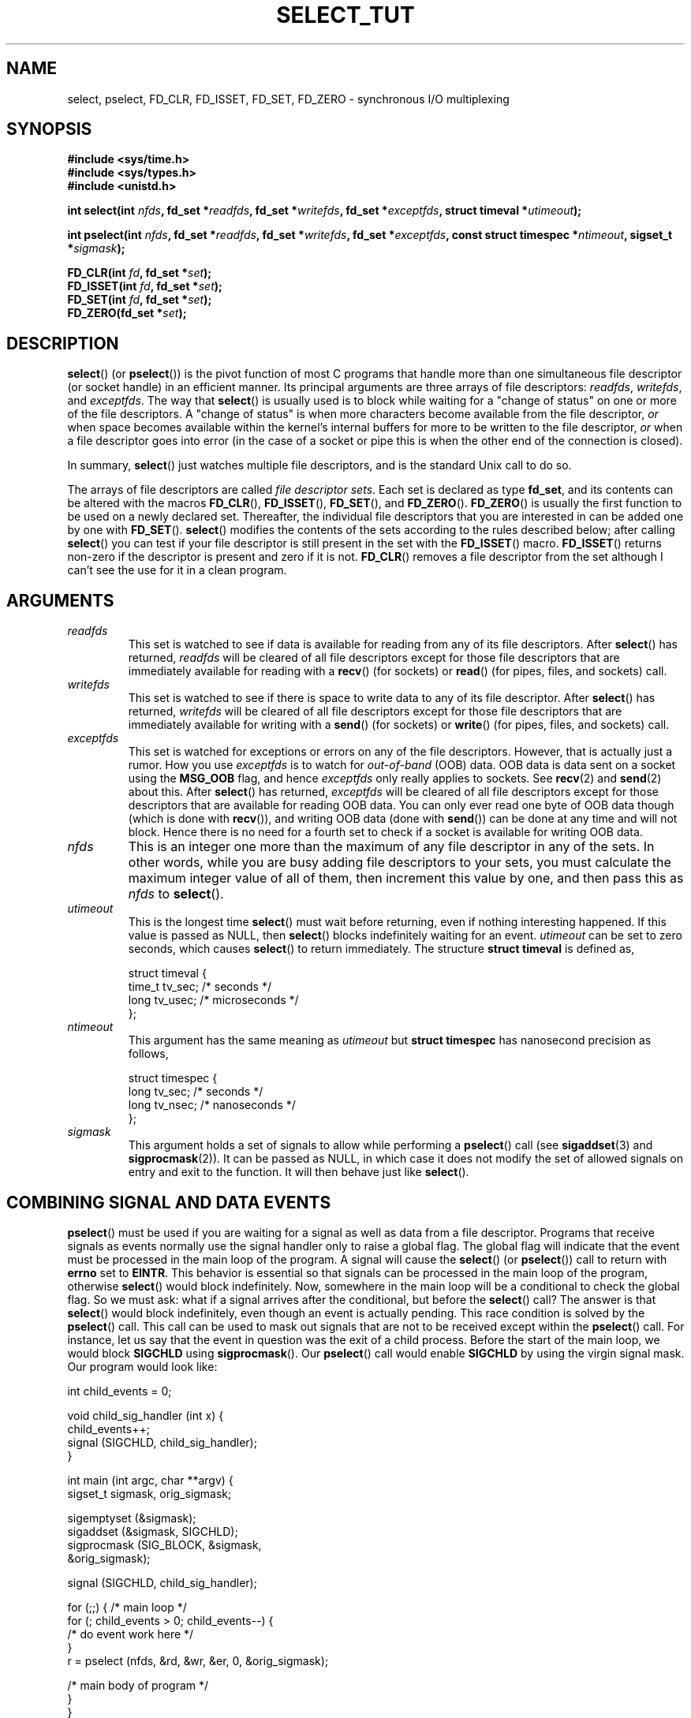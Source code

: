 .\" This manpage is copyright (C) 2001 Paul Sheer.
.\"
.\" Permission is granted to make and distribute verbatim copies of this
.\" manual provided the copyright notice and this permission notice are
.\" preserved on all copies.
.\"
.\" Permission is granted to copy and distribute modified versions of this
.\" manual under the conditions for verbatim copying, provided that the
.\" entire resulting derived work is distributed under the terms of a
.\" permission notice identical to this one.
.\" 
.\" Since the Linux kernel and libraries are constantly changing, this
.\" manual page may be incorrect or out-of-date.  The author(s) assume no
.\" responsibility for errors or omissions, or for damages resulting from
.\" the use of the information contained herein.  The author(s) may not
.\" have taken the same level of care in the production of this manual,
.\" which is licensed free of charge, as they might when working
.\" professionally.
.\" 
.\" Formatted or processed versions of this manual, if unaccompanied by
.\" the source, must acknowledge the copyright and authors of this work.
.\"
.\" very minor changes, aeb
.\"
.\" Modified 5 June 2002, Michael Kerrisk <mtk-manpages@gmx.net>
.\"
.TH SELECT_TUT 2 "October 21, 2001" "Linux 2.4" "Linux Programmer's Manual"
.SH NAME
select, pselect, FD_CLR, FD_ISSET, FD_SET, FD_ZERO \- synchronous I/O multiplexing
.SH SYNOPSIS
.B #include <sys/time.h>
.br
.B #include <sys/types.h>
.br
.B #include <unistd.h>
.sp
.BI "int select(int " nfds ", fd_set *" readfds ,
.BI "fd_set *" writefds ", fd_set *" exceptfds ,
.BI "struct timeval *" utimeout );
.sp
.BI "int pselect(int " nfds ", fd_set *" readfds ,
.BI "fd_set *" writefds ", fd_set *" exceptfds ,
.BI "const struct timespec *" ntimeout ", sigset_t *" sigmask );
.sp
.BI "FD_CLR(int " fd ", fd_set *" set );
.br
.BI "FD_ISSET(int " fd ", fd_set *" set );
.br
.BI "FD_SET(int " fd ", fd_set *" set );
.br
.BI "FD_ZERO(fd_set *" set );
.fi
.SH DESCRIPTION

\fBselect\fP() (or \fBpselect\fP()) is the pivot function of most C programs that
handle more than one simultaneous file descriptor (or socket handle) in an efficient
manner. Its principal arguments are three arrays of file descriptors:
\fIreadfds\fP, \fIwritefds\fP, and \fIexceptfds\fP. The way that
\fBselect\fP() is usually used is to block while waiting for a "change of
status" on one or more of the file descriptors. A "change of status" is
when more characters become available from the file descriptor, \fIor\fP
when space becomes available within the kernel's internal buffers for
more to be written to the file descriptor, \fIor\fP when a file
descriptor goes into error (in the case of a socket or pipe this is
when the other end of the connection is closed).

In summary, \fBselect\fP() just watches multiple file descriptors,
and is the standard Unix call to do so.

The arrays of file descriptors are called \fIfile descriptor sets\fP.
Each set is declared as type \fBfd_set\fP, and its contents can be
altered with the macros \fBFD_CLR\fP(), \fBFD_ISSET\fP(), \fBFD_SET\fP(),  and
\fBFD_ZERO\fP(). \fBFD_ZERO\fP() is usually the first function to be used on
a newly declared set. Thereafter, the individual file descriptors that
you are interested in can be added one by one with \fBFD_SET\fP().
\fBselect\fP() modifies the contents of the sets according to the rules
described below; after calling \fBselect\fP() you can test if your file
descriptor is still present in the set with the \fBFD_ISSET\fP() macro.
\fBFD_ISSET\fP() returns non-zero if the descriptor is present and zero if
it is not. \fBFD_CLR\fP() removes a file descriptor from the set although
I can't see the use for it in a clean program.

.SH ARGUMENTS
.TP
\fIreadfds\fP
This set is watched to see if data is available for reading from any of
its file descriptors. After \fBselect\fP() has returned, \fIreadfds\fP will be
cleared of all file descriptors except for those file descriptors that
are immediately available for reading with a \fBrecv\fP() (for sockets) or
\fBread\fP() (for pipes, files, and sockets) call.
.TP
\fIwritefds\fP
This set is watched to see if there is space to write data to any of
its file descriptor. After \fBselect\fP() has returned, \fIwritefds\fP will be
cleared of all file descriptors except for those file descriptors that
are immediately available for writing with a \fBsend\fP() (for sockets) or
\fBwrite\fP() (for pipes, files, and sockets) call.
.TP
\fIexceptfds\fP
This set is watched for exceptions or errors on any of the file
descriptors. However, that is actually just a rumor. How you use
\fIexceptfds\fP is to watch for \fIout\-of\-band\fP (OOB) data. OOB data
is data sent on a socket using the \fBMSG_OOB\fP flag, and hence
\fIexceptfds\fP only really applies to sockets. See \fBrecv\fP(2) and
\fBsend\fP(2) about this. After \fBselect\fP() has returned,
\fIexceptfds\fP will be cleared of all file descriptors except for those
descriptors that are available for reading OOB data. You can only ever
read one byte of OOB data though (which is done with \fBrecv\fP()), and
writing OOB data (done with \fBsend\fP()) can be done at any time and will
not block. Hence there is no need for a fourth set to check if a socket
is available for writing OOB data.
.TP
\fInfds\fP
This is an integer one more than the maximum of any file descriptor in
any of the sets. In other words, while you are busy adding file descriptors
to your sets, you must calculate the maximum integer value of all of
them, then increment this value by one, and then pass this as \fInfds\fP to
\fBselect\fP().
.TP
\fIutimeout\fP
.RS
This is the longest time \fBselect\fP() must wait before returning, even
if nothing interesting happened. If this value is passed as NULL,
then \fBselect\fP() blocks indefinitely waiting for an event.
\fIutimeout\fP can be set to zero seconds, which causes \fBselect\fP() to
return immediately. The structure \fBstruct timeval\fP is defined as,
.PP
.nf
struct timeval {
    time_t tv_sec;    /* seconds */
    long tv_usec;     /* microseconds */
};
.fi
.RE
.TP
\fIntimeout\fP
.RS
This argument has the same meaning as \fIutimeout\fP but \fBstruct timespec\fP
has nanosecond precision as follows,
.PP
.nf
struct timespec {
    long tv_sec;    /* seconds */
    long tv_nsec;   /* nanoseconds */
};
.fi
.RE
.TP
\fIsigmask\fP
This argument holds a set of signals to allow while performing a \fBpselect\fP()
call (see \fBsigaddset\fP(3) and \fBsigprocmask\fP(2)). It can be passed
as NULL, in which case it does not modify the set of allowed signals on
entry and exit to the function. It will then behave just like \fBselect\fP().

.SH COMBINING SIGNAL AND DATA EVENTS
\fBpselect\fP() must be used if you are waiting for a signal as well as
data from a file descriptor. Programs that receive signals as events
normally use the signal handler only to raise a global flag. The global
flag will indicate that the event must be processed in the main loop of
the program. A signal will cause the \fBselect\fP() (or \fBpselect\fP())
call to return with \fBerrno\fP set to \fBEINTR\fP. This behavior is
essential so that signals can be processed in the main loop of the
program, otherwise \fBselect\fP() would block indefinitely. Now, somewhere
in the main loop will be a conditional to check the global flag. So we
must ask: what if a signal arrives after the conditional, but before the
\fBselect\fP() call? The answer is that \fBselect\fP() would block
indefinitely, even though an event is actually pending. This race
condition is solved by the \fBpselect\fP() call. This call can be used to
mask out signals that are not to be received except within the
\fBpselect\fP() call. For instance, let us say that the event in question
was the exit of a child process. Before the start of the main loop, we
would block \fBSIGCHLD\fP using \fBsigprocmask\fP(). Our \fBpselect\fP()
call would enable \fBSIGCHLD\fP by using the virgin signal mask. Our
program would look like:
.PP
.nf
int child_events = 0;

void child_sig_handler (int x) {
    child_events++;
    signal (SIGCHLD, child_sig_handler);
}

int main (int argc, char **argv) {
    sigset_t sigmask, orig_sigmask;

    sigemptyset (&sigmask);
    sigaddset (&sigmask, SIGCHLD);
    sigprocmask (SIG_BLOCK, &sigmask,
                                &orig_sigmask);

    signal (SIGCHLD, child_sig_handler);

    for (;;) { /* main loop */
        for (; child_events > 0; child_events\-\-) {
            /* do event work here */
        }
        r = pselect (nfds, &rd, &wr, &er, 0, &orig_sigmask);

        /* main body of program */
    }
}
.fi
.PP
Note that the above \fBpselect\fP() call can be replaced with:
.PP
.nf
        sigprocmask (SIG_BLOCK, &orig_sigmask, 0);
        r = select (nfds, &rd, &wr, &er, 0);
        sigprocmask (SIG_BLOCK, &sigmask, 0);
.fi
.PP
but then there is still the possibility that a signal
could arrive after the first \fBsigprocmask\fP() and before
the \fBselect\fP(). If you do do this, it is prudent to
at least put a finite timeout so that the process does
not block. At present glibc probably works this way.
The Linux kernel does not have a native \fBpselect\fP()
system call as yet so this is all probably much of a
moot point.
.PP


.SH PRACTICAL

So what is the point of \fBselect\fP()? Can't I just read and write to my
descriptors whenever I want? The point of select is that it watches
multiple descriptors at the same time and properly puts the process to
sleep if there is no activity. It does this while enabling you to handle
multiple simultaneous pipes and sockets. Unix programmers often find
themselves in a position where they have to handle IO from more than one
file descriptor where the data flow may be intermittent. If you were to
merely create a sequence of \fBread\fP() and \fBwrite\fP() calls, you would
find that one of your calls may block waiting for data from/to a file
descriptor, while another file descriptor is unused though available
for data. \fBselect\fP() efficiently copes with this situation.

A classic example of \fBselect\fP() comes from the \fBselect\fP()
man page:

.nf
#include <stdio.h>
#include <sys/time.h>
#include <sys/types.h>
#include <unistd.h>

int
main(void) {
    fd_set rfds;
    struct timeval tv;
    int retval;

    /* Watch stdin (fd 0) to see when it has input. */
    FD_ZERO(&rfds);
    FD_SET(0, &rfds);
    /* Wait up to five seconds. */
    tv.tv_sec = 5;
    tv.tv_usec = 0;

    retval = select(1, &rfds, NULL, NULL, &tv);
    /* Don't rely on the value of tv now! */

    if (retval == \-1)
        perror("select()");
    else if (retval)
        printf("Data is available now.\\n");
        /* FD_ISSET(0, &rfds) will be true. */
    else
        printf("No data within five seconds.\\n");

    exit(0);
}
.fi


.SH PORT FORWARDING EXAMPLE

Here is an example that better demonstrates the true utility of
\fBselect\fP().
The listing below is a TCP forwarding program that forwards
from one TCP port to another.
.PP
.nf
#include <stdlib.h>
#include <stdio.h>
#include <unistd.h>
#include <sys/time.h>
#include <sys/types.h>
#include <string.h>
#include <signal.h>
#include <sys/socket.h>
#include <netinet/in.h>
#include <arpa/inet.h>
#include <errno.h>

static int forward_port;

#undef max
#define max(x,y) ((x) > (y) ? (x) : (y))

static int listen_socket (int listen_port) {
    struct sockaddr_in a;
    int s;
    int yes;
    if ((s = socket (AF_INET, SOCK_STREAM, 0)) < 0) {
        perror ("socket");
        return \-1;
    }
    yes = 1;
    if (setsockopt
        (s, SOL_SOCKET, SO_REUSEADDR,
         (char *) &yes, sizeof (yes)) < 0) {
        perror ("setsockopt");
        close (s);
        return \-1;
    }
    memset (&a, 0, sizeof (a));
    a.sin_port = htons (listen_port);
    a.sin_family = AF_INET;
    if (bind
        (s, (struct sockaddr *) &a, sizeof (a)) < 0) {
        perror ("bind");
        close (s);
        return \-1;
    }
    printf ("accepting connections on port %d\\n",
            (int) listen_port);
    listen (s, 10);
    return s;
}

static int connect_socket (int connect_port,
                           char *address) {
    struct sockaddr_in a;
    int s;
    if ((s = socket (AF_INET, SOCK_STREAM, 0)) < 0) {
        perror ("socket");
        close (s);
        return \-1;
    }

    memset (&a, 0, sizeof (a));
    a.sin_port = htons (connect_port);
    a.sin_family = AF_INET;

    if (!inet_aton
        (address,
         (struct in_addr *) &a.sin_addr.s_addr)) {
        perror ("bad IP address format");
        close (s);
        return \-1;
    }

    if (connect
        (s, (struct sockaddr *) &a,
         sizeof (a)) < 0) {
        perror ("connect()");
        shutdown (s, SHUT_RDWR);
        close (s);
        return \-1;
    }
    return s;
}

#define SHUT_FD1 {                      \\
        if (fd1 >= 0) {                 \\
            shutdown (fd1, SHUT_RDWR);  \\
            close (fd1);                \\
            fd1 = \-1;                   \\
        }                               \\
    }

#define SHUT_FD2 {                      \\
        if (fd2 >= 0) {                 \\
            shutdown (fd2, SHUT_RDWR);  \\
            close (fd2);                \\
            fd2 = \-1;                   \\
        }                               \\
    }

#define BUF_SIZE 1024

int main (int argc, char **argv) {
    int h;
    int fd1 = \-1, fd2 = \-1;
    char buf1[BUF_SIZE], buf2[BUF_SIZE];
    int buf1_avail, buf1_written;
    int buf2_avail, buf2_written;

    if (argc != 4) {
        fprintf (stderr,
                 "Usage\\n\\tfwd <listen-port> \\
<forward-to-port> <forward-to-ip-address>\\n");
        exit (1);
    }

    signal (SIGPIPE, SIG_IGN);

    forward_port = atoi (argv[2]);

    h = listen_socket (atoi (argv[1]));
    if (h < 0)
        exit (1);

    for (;;) {
        int r, nfds = 0;
        fd_set rd, wr, er;
        FD_ZERO (&rd);
        FD_ZERO (&wr);
        FD_ZERO (&er);
        FD_SET (h, &rd);
        nfds = max (nfds, h);
        if (fd1 > 0 && buf1_avail < BUF_SIZE) {
            FD_SET (fd1, &rd);
            nfds = max (nfds, fd1);
        }
        if (fd2 > 0 && buf2_avail < BUF_SIZE) {
            FD_SET (fd2, &rd);
            nfds = max (nfds, fd2);
        }
        if (fd1 > 0
            && buf2_avail \- buf2_written > 0) {
            FD_SET (fd1, &wr);
            nfds = max (nfds, fd1);
        }
        if (fd2 > 0
            && buf1_avail \- buf1_written > 0) {
            FD_SET (fd2, &wr);
            nfds = max (nfds, fd2);
        }
        if (fd1 > 0) {
            FD_SET (fd1, &er);
            nfds = max (nfds, fd1);
        }
        if (fd2 > 0) {
            FD_SET (fd2, &er);
            nfds = max (nfds, fd2);
        }

        r = select (nfds + 1, &rd, &wr, &er, NULL);

        if (r == \-1 && errno == EINTR)
            continue;
        if (r < 0) {
            perror ("select()");
            exit (1);
        }
        if (FD_ISSET (h, &rd)) {
            unsigned int l;
            struct sockaddr_in client_address;
            memset (&client_address, 0, l =
                    sizeof (client_address));
            r = accept (h, (struct sockaddr *)
                        &client_address, &l);
            if (r < 0) {
                perror ("accept()");
            } else {
                SHUT_FD1;
                SHUT_FD2;
                buf1_avail = buf1_written = 0;
                buf2_avail = buf2_written = 0;
                fd1 = r;
                fd2 =
                    connect_socket (forward_port,
                                    argv[3]);
                if (fd2 < 0) {
                    SHUT_FD1;
                } else
                    printf ("connect from %s\\n",
                            inet_ntoa
                            (client_address.sin_addr));
            }
        }
/* NB: read oob data before normal reads */
        if (fd1 > 0)
            if (FD_ISSET (fd1, &er)) {
                char c;
                errno = 0;
                r = recv (fd1, &c, 1, MSG_OOB);
                if (r < 1) {
                    SHUT_FD1;
                } else
                    send (fd2, &c, 1, MSG_OOB);
            }
        if (fd2 > 0)
            if (FD_ISSET (fd2, &er)) {
                char c;
                errno = 0;
                r = recv (fd2, &c, 1, MSG_OOB);
                if (r < 1) {
                    SHUT_FD1;
                } else
                    send (fd1, &c, 1, MSG_OOB);
            }
        if (fd1 > 0)
            if (FD_ISSET (fd1, &rd)) {
                r =
                    read (fd1, buf1 + buf1_avail,
                          BUF_SIZE \- buf1_avail);
                if (r < 1) {
                    SHUT_FD1;
                } else
                    buf1_avail += r;
            }
        if (fd2 > 0)
            if (FD_ISSET (fd2, &rd)) {
                r =
                    read (fd2, buf2 + buf2_avail,
                          BUF_SIZE \- buf2_avail);
                if (r < 1) {
                    SHUT_FD2;
                } else
                    buf2_avail += r;
            }
        if (fd1 > 0)
            if (FD_ISSET (fd1, &wr)) {
                r =
                    write (fd1,
                           buf2 + buf2_written,
                           buf2_avail \-
                           buf2_written);
                if (r < 1) {
                    SHUT_FD1;
                } else
                    buf2_written += r;
            }
        if (fd2 > 0)
            if (FD_ISSET (fd2, &wr)) {
                r =
                    write (fd2,
                           buf1 + buf1_written,
                           buf1_avail \-
                           buf1_written);
                if (r < 1) {
                    SHUT_FD2;
                } else
                    buf1_written += r;
            }
/* check if write data has caught read data */
        if (buf1_written == buf1_avail)
            buf1_written = buf1_avail = 0;
        if (buf2_written == buf2_avail)
            buf2_written = buf2_avail = 0;
/* one side has closed the connection, keep
   writing to the other side until empty */
        if (fd1 < 0
            && buf1_avail \- buf1_written == 0) {
            SHUT_FD2;
        }
        if (fd2 < 0
            && buf2_avail \- buf2_written == 0) {
            SHUT_FD1;
        }
    }
    return 0;
}
.fi
.PP
The above program properly forwards most kinds of TCP connections
including OOB signal data transmitted by \fBtelnet\fP servers. It
handles the tricky problem of having data flow in both directions
simultaneously. You might think it more efficient to use a \fBfork\fP()
call and devote a thread to each stream. This becomes more tricky than
you might suspect. Another idea is to set non-blocking IO using an
\fBioctl\fP() call. This also has its problems because you end up having
to have inefficient timeouts.

The program does not handle more than one simultaneous connection at a
time, although it could easily be extended to do this with a linked list
of buffers \(em one for each connection. At the moment, new
connections cause the current connection to be dropped.

.SH SELECT LAW

Many people who try to use \fBselect\fP() come across behavior that is
difficult to understand and produces non-portable or borderline
results. For instance, the above program is carefully written not to
block at any point, even though it does not set its file descriptors to
non-blocking mode at all (see \fBioctl\fP(2)). It is easy to introduce
subtle errors that will remove the advantage of using \fBselect\fP(),
hence I will present a list of essentials to watch for when using the
\fBselect\fP() call.

.TP
\fB1.\fP
You should always try use \fBselect\fP() without a timeout. Your program
should have nothing to do if there is no data available. Code that
depends on timeouts is not usually portable and difficult to debug.
.TP
\fB2.\fP
The value \fInfds\fP must be properly calculated for efficiency as
explained above.
.TP
\fB3.\fP
No file descriptor must be added to any set if you do not intend
to check its result after the \fBselect\fP() call, and respond
appropriately. See next rule.
.TP
\fB4.\fP
After \fBselect\fP() returns, all file descriptors in all sets
\fImust\fP be checked. Any file descriptor that is available
for writing \fImust\fP be written to, and any file descriptor
available for reading \fImust\fP be read, etc.
.TP
\fB5.\fP
The functions \fBread\fP(), \fBrecv\fP(), \fBwrite\fP(), and
\fBsend\fP() do \fInot\fP necessarily read/write the full amount of data
that you have requested. If they do read/write the full amount, its
because you have a low traffic load and a fast stream. This is not
always going to be the case. You should cope with the case of your
functions only managing to send or receive a single byte.
.TP
\fB6.\fP
Never read/write only in single bytes at a time unless your are really
sure that you have a small amount of data to process. It is extremely
inefficient not to read/write as much data as you can buffer each time.
The buffers in the example above are 1024 bytes although they could
easily be made as large as the maximum possible packet size on your
local network.
.TP
\fB7.\fP
The functions \fBread\fP(), \fBrecv\fP(), \fBwrite\fP(), and
\fBsend\fP() as well as the \fBselect\fP() call can return \-1 with an
errno of \fBEINTR\fP or \fBEAGAIN\fP (\fBEWOULDBLOCK\fP) which are not
errors. These results must be properly managed (not done properly
above). If your program is not going to receive any signals then
it is unlikely you will get \fBEINTR\fP. If your program does not
set non-blocking IO, you will not get \fBEAGAIN\fP. Nonetheless
you should still cope with these errors for completeness.
.TP
\fB8.\fP
Never call \fBread\fP(), \fBrecv\fP(), \fBwrite\fP(), or \fBsend\fP()
with a buffer length of zero.
.TP
\fB9.\fP
Except as indicated in \fB7.\fP, the functions \fBread\fP(),
\fBrecv\fP(), \fBwrite\fP(), and \fBsend\fP() never have a return value
less than 1 except if an error has occurred. For instance, a
\fBread\fP() on a pipe where the other end has died returns zero (so
does an end-of-file error), \fIbut\fP only returns zero
once (a followup read or write will return \-1). Should
any of these functions return 0 or \-1, you should \fInot\fP
pass that descriptor to select ever again. In the above example,
I close the descriptor immediately, and then set it to \-1
to prevent it being included in a set.
.TP
\fB10.\fP
The timeout value must be initialized with each new call to \fBselect\fP(),
since some operating systems modify the structure. \fBpselect\fP()
however does not modify its timeout structure.
.TP
\fB11.\fP
I have heard that the Windows socket layer does not cope with OOB data
properly. It also does not cope with \fBselect\fP() calls when no file
descriptors are set at all. Having no file descriptors set is a useful
way to sleep the process with sub-second precision by using the timeout.
(See further on.)

.SH USLEEP EMULATION

On systems that do not have a \fBusleep\fP() function, you can call
\fBselect\fP() with a finite timeout and no file descriptors as
follows:
.PP
.nf
    struct timeval tv;
    tv.tv_sec = 0;
    tv.tv_usec = 200000;  /* 0.2 seconds */
    select (0, NULL, NULL, NULL, &tv);
.fi
.PP
This is only guaranteed to work on Unix systems, however.

.SH RETURN VALUE

On success, \fBselect\fP() returns the total number of file descriptors
still present in the file descriptor sets.

If \fBselect\fP() timed out, then the file descriptors sets should be all
empty (but may not be on some systems). However the return value will
definitely be zero.

A return value of \-1 indicates an error, with \fBerrno\fP being
set appropriately. In the case of an error, the returned sets and
the timeout struct contents are undefined and should not be used.
\fBpselect\fP() however never modifies \fIntimeout\fP.

.SH ERRORS
.TP
\fBEBADF\fP
A set contained an invalid file descriptor. This error often occurs when
you add a file descriptor to a set that you have already issued a
\fBclose\fP() on, or when that file descriptor has experienced some kind
of error. Hence you should cease adding to sets any file descriptor that
returns an error on reading or writing.
.TP
\fBEINTR\fP
An interrupting signal was caught like \fBSIGINT\fP or \fBSIGCHLD\fP etc.
In this case you should rebuild your file descriptor sets and retry.
.TP
\fBEINVAL\fP
Occurs if \fInfds\fP is negative or an invalid value is specified
in \fIutimeout\fP or \fIntimeout\fP.
.TP
\fBENOMEM\fP
Internal memory allocation failure.

.SH NOTES
Generally speaking, all operating systems that support sockets, also
support \fBselect\fP(). Some people consider \fBselect\fP() to be an
esoteric and rarely used function. Indeed, many types of programs become
extremely complicated without it. \fBselect\fP() can be used to solve
many problems in a portable and efficient way that naive programmers try
to solve with threads, forking, IPCs, signals, memory sharing and other
dirty methods. \fBpselect\fP() is a newer function that is less commonly
used.
.PP
The
.BR poll (2)
system call has the same functionality as \fBselect\fP(),
but with less subtle behavior. It is less portable than \fBselect\fP().

.SH CONFORMING TO
4.4BSD (the \fBselect\fP() function first appeared in 4.2BSD).  Generally
portable to/from non-BSD systems supporting clones of the BSD socket
layer (including System V variants). However, note that the System V
variant typically sets the timeout variable before exit, but the BSD
variant does not.
.PP
The \fBpselect\fP() function is defined in IEEE Std 1003.1g-2000 (POSIX.1g).
It is found in glibc2.1 and later. Glibc2.0 has a function with this name,
that however does not take a \fIsigmask\fP parameter.

.SH SEE ALSO
.BR accept (2),
.BR connect (2),
.BR ioctl (2),
.BR poll (2),
.BR read (2),
.BR recv (2),
.BR select (2),
.BR send (2),
.BR sigprocmask (2),
.BR write (2),
.BR sigaddset (3),
.BR sigdelset (3),
.BR sigemptyset (3),
.BR sigfillset (3),
.BR sigismember (3)

.SH AUTHORS
This man page was written by Paul Sheer.
